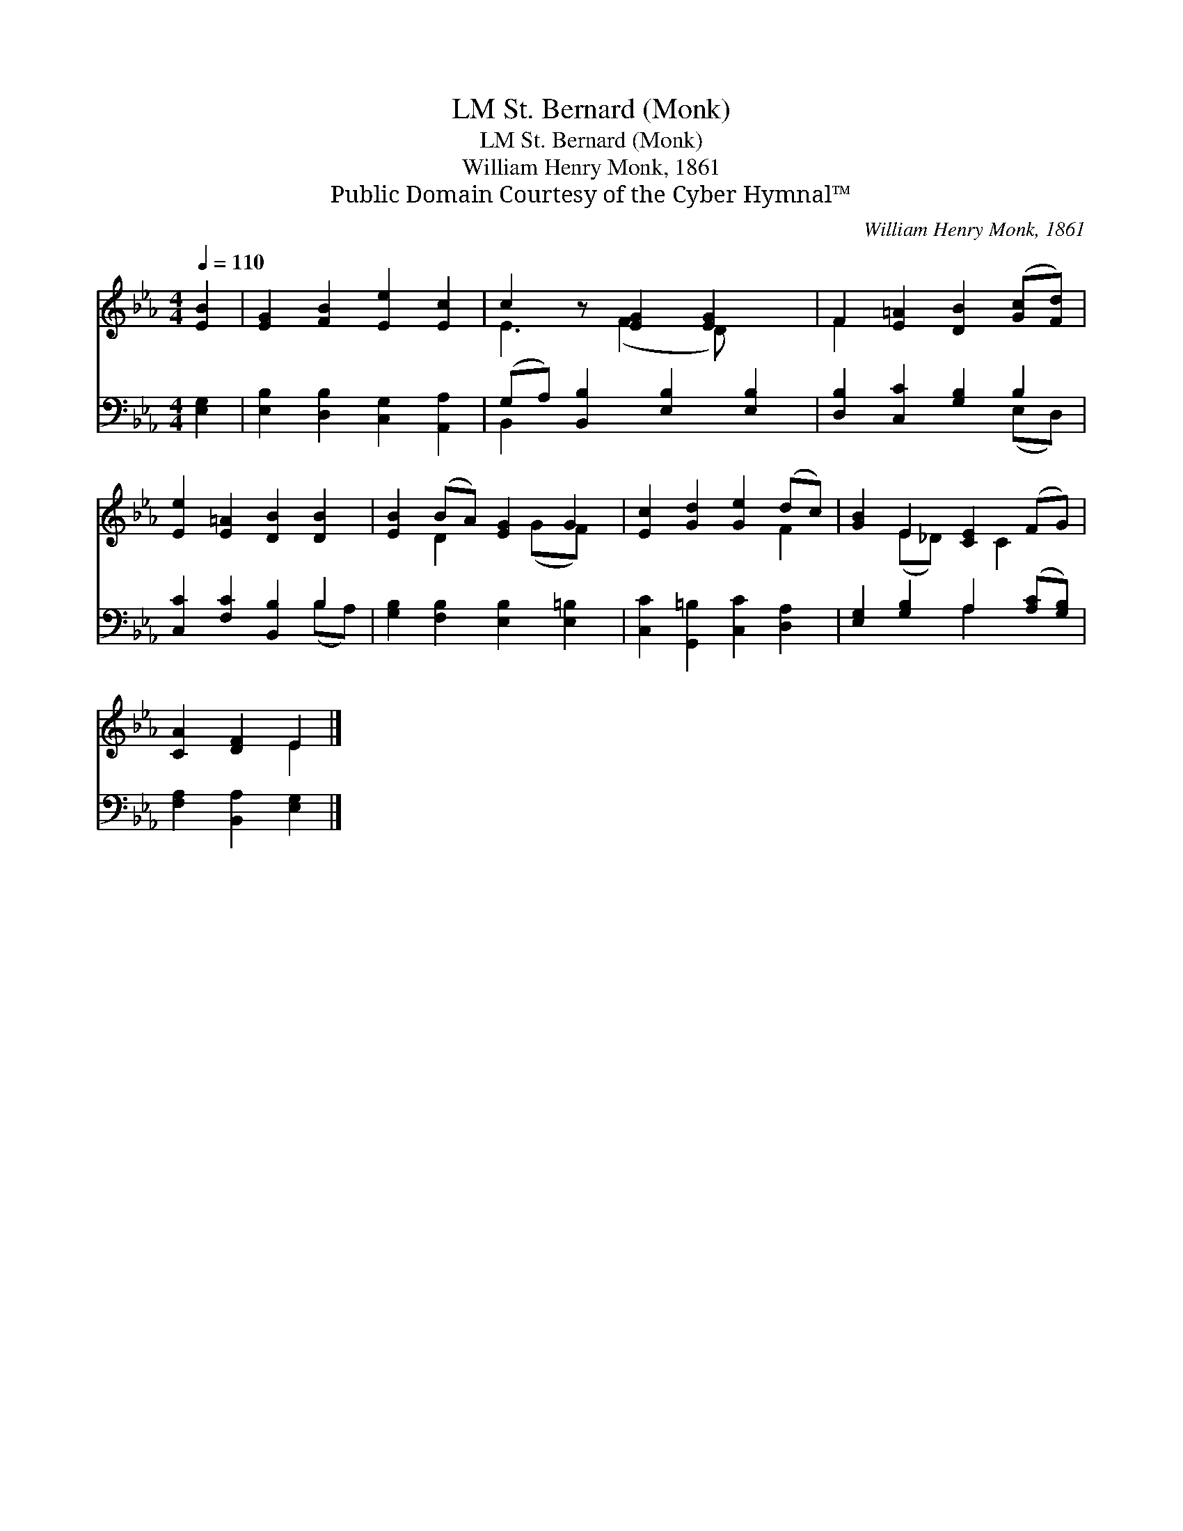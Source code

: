 X:1
T:St. Bernard (Monk), LM
T:St. Bernard (Monk), LM
T:William Henry Monk, 1861
T:Public Domain Courtesy of the Cyber Hymnal™
C:William Henry Monk, 1861
Z:Public Domain
Z:Courtesy of the Cyber Hymnal™
%%score ( 1 2 ) ( 3 4 )
L:1/8
Q:1/4=110
M:4/4
K:Eb
V:1 treble 
V:2 treble 
V:3 bass 
V:4 bass 
V:1
 [EB]2 | [EG]2 [FB]2 [Ee]2 [Ec]2 | c2 z [EG]2 [EG]2 x | F2 [E=A]2 [DB]2 ([Gc][Fd]) | %4
 [Ee]2 [E=A]2 [DB]2 [DB]2 | [EB]2 (BA) [EG]2 G2 | [Ec]2 [Gd]2 [Ge]2 (dc) | [GB]2 E2 [CE]2 (FG) | %8
 [CA]2 [DF]2 E2 |] %9
V:2
 x2 | x8 | E3 (F2 D) x2 | F2 x6 | x8 | x2 D2 x (GF) x | x6 F2 | x2 (E_D) x C2 x | x4 E2 |] %9
V:3
 [E,G,]2 | [E,B,]2 [D,B,]2 [C,G,]2 [A,,A,]2 | (G,A,) [B,,B,]2 [E,B,]2 [E,B,]2 | %3
 [D,B,]2 [C,C]2 [G,B,]2 B,2 | [C,C]2 [F,C]2 [B,,B,]2 B,2 | [G,B,]2 [F,B,]2 [E,B,]2 [E,=B,]2 | %6
 [C,C]2 [G,,=B,]2 [C,C]2 [D,A,]2 | [E,G,]2 [G,B,]2 A,2 ([A,C][G,B,]) | [F,A,]2 [B,,A,]2 [E,G,]2 |] %9
V:4
 x2 | x8 | B,,2 x6 | x6 (E,D,) | x6 (B,A,) | x8 | x8 | x4 A,2 x2 | x6 |] %9

